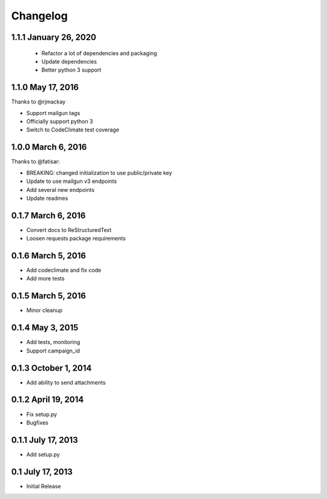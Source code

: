 Changelog
=========

1.1.1 January 26, 2020
----------------------

 - Refactor a lot of dependencies and packaging
 - Update dependencies
 - Better python 3 support

1.1.0 May 17, 2016
------------------

Thanks to @rjmackay

- Support mailgun tags
- Officially support python 3
- Switch to CodeClimate test coverage

1.0.0 March 6, 2016
-------------------

Thanks to @fatisar:

- BREAKING: changed initialization to use public/private key
- Update to use mailgun v3 endpoints
- Add several new endpoints
- Update readmes

0.1.7 March 6, 2016
-------------------

- Convert docs to ReStructuredText
- Loosen requests package requirements

0.1.6 March 5, 2016
-------------------

-  Add codeclimate and fix code
-  Add more tests

0.1.5 March 5, 2016
-------------------

-  Minor cleanup

0.1.4 May 3, 2015
-----------------

-  Add tests, monitoring
-  Support campaign\_id

0.1.3 October 1, 2014
---------------------

-  Add ability to send attachments

0.1.2 April 19, 2014
--------------------

-  Fix setup.py
-  Bugfixes

0.1.1 July 17, 2013
-------------------

-  Add setup.py

0.1 July 17, 2013
-----------------

-  Initial Release

